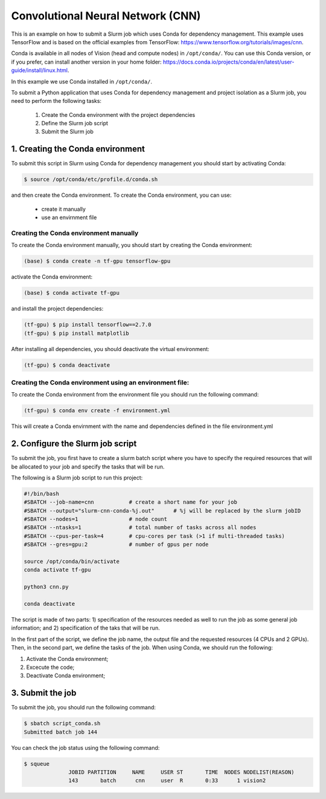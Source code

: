 Convolutional Neural Network (CNN)
==================================

This is an example on how to submit a Slurm job which uses Conda for dependency management. This example uses TensorFlow and is based on the official examples from TensorFlow: https://www.tensorflow.org/tutorials/images/cnn.

Conda is available in all nodes of Vision (head and compute nodes) in ``/opt/conda/``. You can use this Conda version, or if you prefer, can install another version in your home folder: https://docs.conda.io/projects/conda/en/latest/user-guide/install/linux.html.

In this example we use Conda installed in ``/opt/conda/``.

To submit a Python application that uses Conda for dependency management and project isolation as a Slurm job, you need to perform the following tasks:

  #. Create the Conda environment with the project dependencies
  #. Define the Slurm job script
  #. Submit the Slurm job

1. Creating the Conda environment
---------------------------------

To submit this script in Slurm using Conda for dependency management you should start by activating Conda:

.. code-block:: console

  $ source /opt/conda/etc/profile.d/conda.sh

and then create the Conda environment. To create the Conda environment, you can use:

 - create it manually
 - use an envirnment file

Creating the Conda environment manually
^^^^^^^^^^^^^^^^^^^^^^^^^^^^^^^^^^^^^^^

To create the Conda environment manually, you should start by creating the Conda environment:

.. code-block:: console

  (base) $ conda create -n tf-gpu tensorflow-gpu

activate the Conda environment:

.. code-block:: console

  (base) $ conda activate tf-gpu

and install the project dependencies:

.. code-block:: console

  (tf-gpu) $ pip install tensorflow==2.7.0
  (tf-gpu) $ pip install matplotlib

After installing all dependencies, you should deactivate the virtual environment:

.. code-block:: console

  (tf-gpu) $ conda deactivate

Creating the Conda environment using an environment file:
^^^^^^^^^^^^^^^^^^^^^^^^^^^^^^^^^^^^^^^^^^^^^^^^^^^^^^^^^

To create the Conda environment from the environment file you should run the following command:

.. code-block:: console

  (tf-gpu) $ conda env create -f environment.yml


This will create a Conda envirnment with the name and dependencies defined in the file environment.yml

2. Configure the Slurm job script
---------------------------------

To submit the job, you first have to create a slurm batch script where you have to specify the required resources that will be allocated to your job and specify the tasks that will be run.

The following is a Slurm job script to run this project:

.. code-block:: console

  #!/bin/bash
  #SBATCH --job-name=cnn           # create a short name for your job
  #SBATCH --output="slurm-cnn-conda-%j.out"	 # %j will be replaced by the slurm jobID
  #SBATCH --nodes=1                # node count
  #SBATCH --ntasks=1               # total number of tasks across all nodes
  #SBATCH --cpus-per-task=4        # cpu-cores per task (>1 if multi-threaded tasks)
  #SBATCH --gres=gpu:2             # number of gpus per node

  source /opt/conda/bin/activate
  conda activate tf-gpu

  python3 cnn.py

  conda deactivate

The script is made of two parts: 1) specification of the resources needed as well to run the job as some general job information; and 2) specification of the taks that will be run.

In the first part of the script, we define the job name, the output file and the requested resources (4 CPUs and 2 GPUs). Then, in the second part, we define the tasks of the job. When using Conda, we should run the following:

1. Activate the Conda environment;
2. Excecute the code;
3. Deactivate Conda  environment;

3. Submit the job
-----------------

To submit the job, you should run the following command:

.. code-block:: console

  $ sbatch script_conda.sh
  Submitted batch job 144

You can check the job status using the following command:

.. code-block:: console

  $ squeue
                JOBID PARTITION     NAME     USER ST       TIME  NODES NODELIST(REASON)
                143       batch      cnn     user  R       0:33      1 vision2
